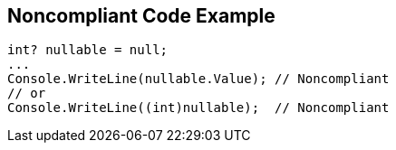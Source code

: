 == Noncompliant Code Example

[source,csharp]
----
int? nullable = null;
...
Console.WriteLine(nullable.Value); // Noncompliant
// or
Console.WriteLine((int)nullable);  // Noncompliant
----
